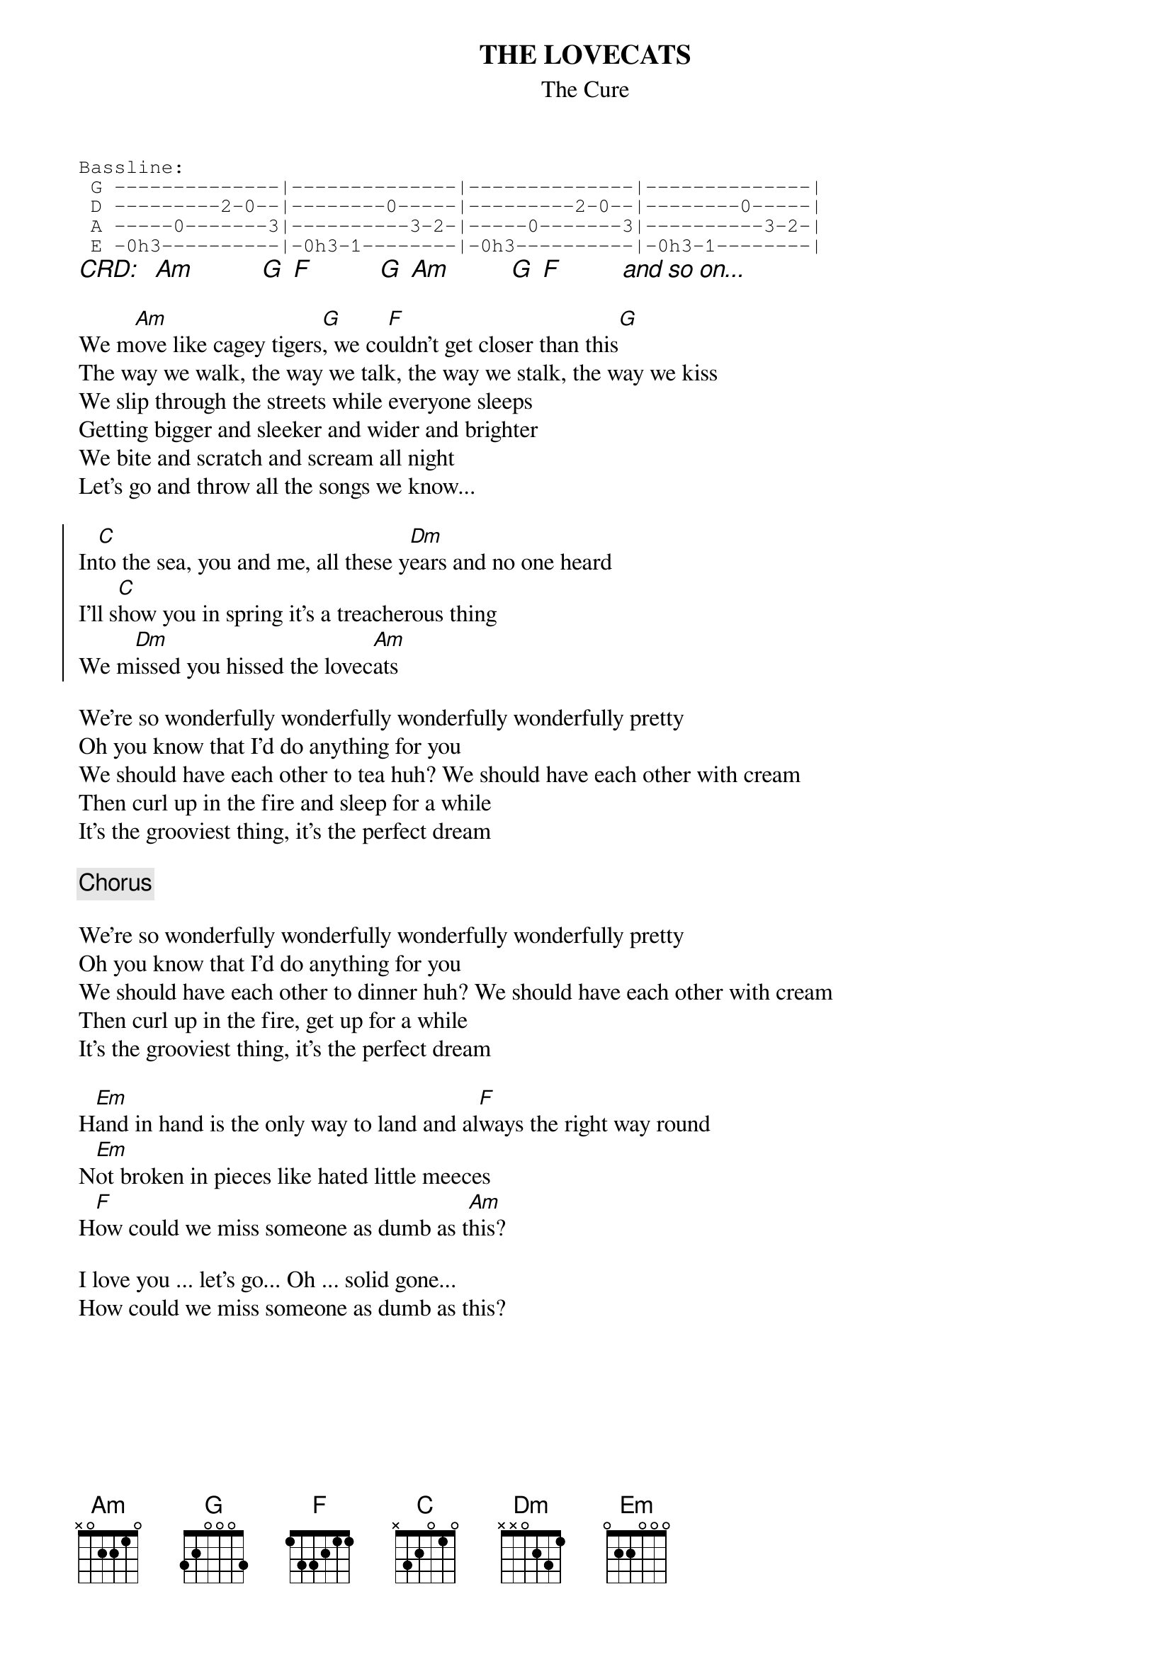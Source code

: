 {t:THE LOVECATS}
{st:The Cure}
{sot}
Bassline:
 G --------------|--------------|--------------|--------------|
 D ---------2-0--|--------0-----|---------2-0--|--------0-----|
 A -----0-------3|----------3-2-|-----0-------3|----------3-2-|
 E -0h3----------|-0h3-1--------|-0h3----------|-0h3-1--------|
{eot}
{ci:CRD:   Am           G  F           G  Am          G  F          and so on...}

We m[Am]ove like cagey tigers[G], we co[F]uldn't get closer than this[G]
The way we walk, the way we talk, the way we stalk, the way we kiss
We slip through the streets while everyone sleeps
Getting bigger and sleeker and wider and brighter
We bite and scratch and scream all night
Let's go and throw all the songs we know...

{soc}
In[C]to the sea, you and me, all these y[Dm]ears and no one heard
I'll s[C]how you in spring it's a treacherous thing
We m[Dm]issed you hissed the lovec[Am]ats
{eoc}

We're so wonderfully wonderfully wonderfully wonderfully pretty
Oh you know that I'd do anything for you
We should have each other to tea huh? We should have each other with cream
Then curl up in the fire and sleep for a while
It's the grooviest thing, it's the perfect dream

{c:Chorus}

We're so wonderfully wonderfully wonderfully wonderfully pretty
Oh you know that I'd do anything for you
We should have each other to dinner huh? We should have each other with cream
Then curl up in the fire, get up for a while
It's the grooviest thing, it's the perfect dream

H[Em]and in hand is the only way to land and al[F]ways the right way round
N[Em]ot broken in pieces like hated little meeces
H[F]ow could we miss someone as dumb as t[Am]his?

I love you ... let's go... Oh ... solid gone...
How could we miss someone as dumb as this?
